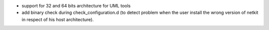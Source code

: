 .. title: netkit-ng-core 2.10.0
.. date: 2014/05/04 10:26:17
.. tags: core, release
.. type: text

* support for 32 and 64 bits architecture for UML tools
* add binary check during check_configuration.d (to detect problem when the 
  user install the wrong version of netkit in respect of his host 
  architecture).
